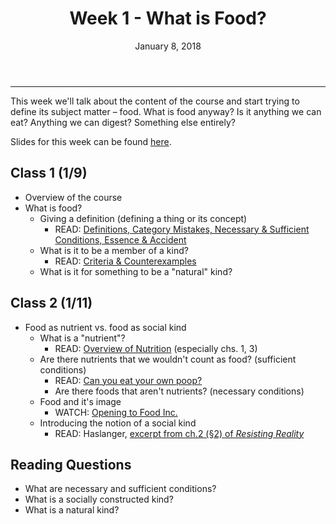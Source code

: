 #+TITLE: Week 1 - What is Food?
#+DATE: January 8, 2018
#+SLUG: week1-food
#+TAGS: philosophy, definitions, concepts
 
------

This week we'll talk about the content of the course and start trying to
define its subject matter -- food. What is food anyway? Is it anything we can
eat? Anything we can digest? Something else entirely? 

Slides for this week can be found [[file:{filename}/slides/week1_what_is_food.pdf][here]]. 

** Class 1 (1/9)
- Overview of the course
- What is food?
  - Giving a definition (defining a thing or its concept)
    - READ: [[file:{filename}/readings/definition.pdf][Definitions, Category Mistakes, Necessary & Sufficient Conditions, Essence & Accident]]
  - What is it to be a member of a kind?
    - READ: [[file:{filename}/readings/counterexamples.pdf][Criteria & Counterexamples]]
  - What is it for something to be a "natural" kind?

** Class 2 (1/11)
- Food as nutrient vs. food as social kind
  - What is a "nutrient"?
    - READ: [[file:{filename}/readings/nutrition.pdf][Overview of Nutrition]] (especially chs. 1, 3)     
  - Are there nutrients that we wouldn't count as food? (sufficient conditions)
      - READ: [[http://gawker.com/5985723/can-you-eat-your-own-poop?tag=Food][Can you eat your own poop?]]
    - Are there foods that aren't nutrients? (necessary conditions)
  - Food and it's image
    - WATCH: [[https://www.youtube.com/watch?v=QqQVll-MP3I][Opening to Food Inc.]]
  - Introducing the notion of a social kind
    - READ: Haslanger, [[file:{filename}/readings/haslanger_ch2.pdf][excerpt from ch.2 (§2) of /Resisting Reality/ ]]
     
** Reading Questions
- What are necessary and sufficient conditions?
- What is a socially constructed kind?
- What is a natural kind?
      

